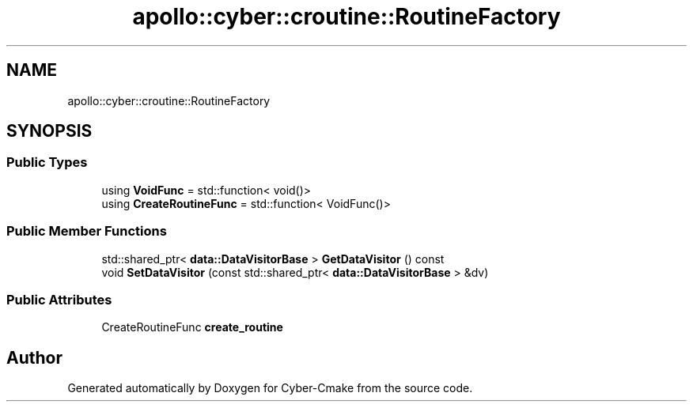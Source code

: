 .TH "apollo::cyber::croutine::RoutineFactory" 3 "Thu Aug 31 2023" "Cyber-Cmake" \" -*- nroff -*-
.ad l
.nh
.SH NAME
apollo::cyber::croutine::RoutineFactory
.SH SYNOPSIS
.br
.PP
.SS "Public Types"

.in +1c
.ti -1c
.RI "using \fBVoidFunc\fP = std::function< void()>"
.br
.ti -1c
.RI "using \fBCreateRoutineFunc\fP = std::function< VoidFunc()>"
.br
.in -1c
.SS "Public Member Functions"

.in +1c
.ti -1c
.RI "std::shared_ptr< \fBdata::DataVisitorBase\fP > \fBGetDataVisitor\fP () const"
.br
.ti -1c
.RI "void \fBSetDataVisitor\fP (const std::shared_ptr< \fBdata::DataVisitorBase\fP > &dv)"
.br
.in -1c
.SS "Public Attributes"

.in +1c
.ti -1c
.RI "CreateRoutineFunc \fBcreate_routine\fP"
.br
.in -1c

.SH "Author"
.PP 
Generated automatically by Doxygen for Cyber-Cmake from the source code\&.
